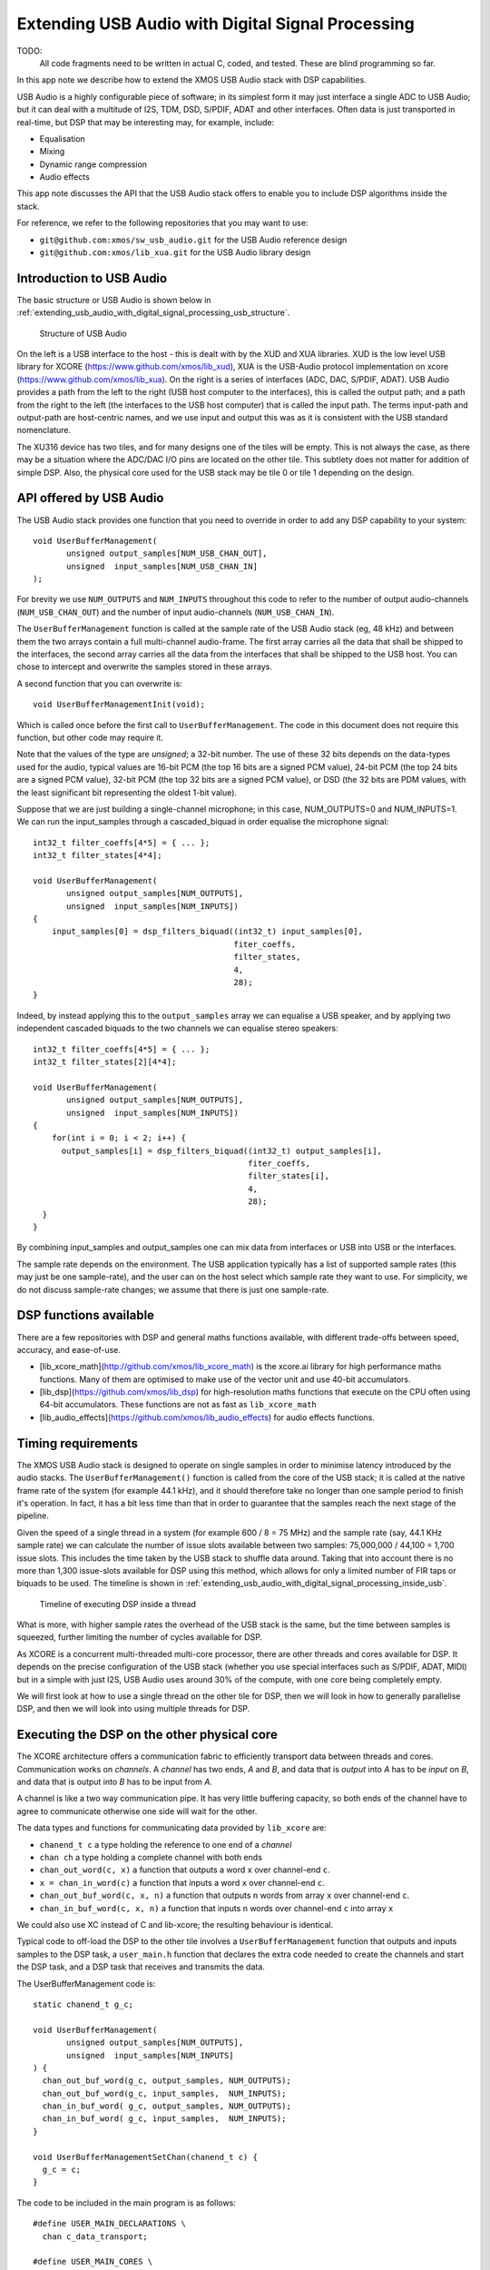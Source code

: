 Extending USB Audio with Digital Signal Processing
==================================================

TODO:
  All code fragments need to be written in actual C, coded, and tested.
  These are blind programming so far.
  
In this app note we describe how to extend the XMOS USB Audio stack with
DSP capabilities.

USB Audio is a highly configurable piece of software; in its simplest form
it may just interface a single ADC to USB Audio; but it can deal with a
multitude of I2S, TDM, DSD, S/PDIF, ADAT and other interfaces. Often data is
just transported in real-time, but DSP that may be interesting may, for
example, include:

* Equalisation

* Mixing

* Dynamic range compression

* Audio effects

This app note discusses the API that the USB Audio stack offers to enable
you to include DSP algorithms inside the stack.

For reference, we refer to the following repositories that you may want to
use:

* ``git@github.com:xmos/sw_usb_audio.git`` for the USB Audio reference
  design

* ``git@github.com:xmos/lib_xua.git`` for the USB Audio library
  design

Introduction to USB Audio
-------------------------

The basic structure or USB Audio is shown below in
:ref:`extending_usb_audio_with_digital_signal_processing_usb_structure`. 

.. _extending_usb_audio_with_digital_signal_processing_usb_structure:

.. figure:: images/USB-structure.*

            Structure of USB Audio

On the left is a USB interface to the host - this is dealt with by the XUD
and XUA libraries. XUD is the low level USB library for XCORE
(https://www.github.com/xmos/lib_xud), XUA is the USB-Audio protocol
implementation on xcore (https://www.github.com/xmos/lib_xua).
On the right is a series of interfaces (ADC, DAC,
S/PDIF, ADAT). USB Audio provides a path from the left to the right (USB
host computer to the interfaces), this is called the output path; and a
path from the right to the left (the interfaces to the USB host computer)
that is called the input path. The terms input-path and output-path are
host-centric names, and we use input and output this was as it is
consistent with the USB standard nomenclature.

The XU316 device has two tiles, and for many designs one of the tiles will
be empty. This is not always the case, as there may be a situation where
the ADC/DAC I/O pins are located on the other tile. This subtlety does not
matter for addition of simple DSP. Also, the physical core used for the USB
stack may be tile 0 or tile 1 depending on the design.

API offered by USB Audio
------------------------

The USB Audio stack provides one function that you need to override in
order to add any DSP capability to your system::

  void UserBufferManagement(
         unsigned output_samples[NUM_USB_CHAN_OUT],
         unsigned  input_samples[NUM_USB_CHAN_IN]
  );

For brevity we use ``NUM_OUTPUTS`` and ``NUM_INPUTS`` throughout this code
to refer to the number of output audio-channels (``NUM_USB_CHAN_OUT``) and
the number of input audio-channels (``NUM_USB_CHAN_IN``).

The ``UserBufferManagement`` function is called at the sample rate of the USB Audio stack (eg, 48
kHz) and between them the two arrays contain a full multi-channel
audio-frame. The first array carries all the data that shall be shipped to
the interfaces, the second array carries all the data from the interfaces
that shall be shipped to the USB host. You can chose to intercept and
overwrite the samples stored in these arrays.

A second function that you can overwrite is::
  
  void UserBufferManagementInit(void);

Which is called once before the first call to ``UserBufferManagement``. The
code in this document does not require this function, but other code may
require it.

Note that the values of the type are *unsigned*; a 32-bit number. The
use of these 32 bits depends on the data-types used for the audio, typical values
are 16-bit PCM (the top 16 bits are a signed PCM value), 24-bit PCM (the
top 24 bits are a signed PCM value), 32-bit PCM (the top 32 bits are a
signed PCM value), or DSD (the 32 bits are PDM values, with the least
significant bit representing the oldest 1-bit value).

Suppose that we are just building a single-channel microphone; in this
case, NUM_OUTPUTS=0 and NUM_INPUTS=1. We can run the input_samples through
a cascaded_biquad in order equalise the microphone signal::

  int32_t filter_coeffs[4*5] = { ... };
  int32_t filter_states[4*4];
  
  void UserBufferManagement(
         unsigned output_samples[NUM_OUTPUTS],
         unsigned  input_samples[NUM_INPUTS])
  {
      input_samples[0] = dsp_filters_biquad((int32_t) input_samples[0],
                                            fiter_coeffs,
                                            filter_states,
                                            4,
                                            28);
  }

Indeed, by instead applying this to the ``output_samples`` array we can
equalise a USB speaker, and by applying two independent cascaded biquads to
the two channels we can equalise stereo speakers::

  int32_t filter_coeffs[4*5] = { ... };
  int32_t filter_states[2][4*4];

  void UserBufferManagement(
         unsigned output_samples[NUM_OUTPUTS],
         unsigned  input_samples[NUM_INPUTS])
  {
      for(int i = 0; i < 2; i++) {
        output_samples[i] = dsp_filters_biquad((int32_t) output_samples[i],
                                               fiter_coeffs,
                                               filter_states[i],
                                               4,
                                               28);
    }
  }

By combining input_samples and output_samples one can mix data from
interfaces or USB into USB or the interfaces.

The sample rate depends on the environment. The USB application typically
has a list of supported sample rates (this may just be one sample-rate),
and the user can on the host select which sample rate they want to use. For
simplicity, we do not discuss sample-rate changes; we assume that there
is just one sample-rate.

DSP functions available
-----------------------

There are a few repositories with DSP and general maths functions
available, with different trade-offs between speed, accuracy, and
ease-of-use.

* [lib_xcore_math](http://github.com/xmos/lib_xcore_math) is the xcore.ai library
  for high performance maths functions. Many of them are optimised to make
  use of the vector unit and use 40-bit accumulators.

* [lib_dsp](https://github.com/xmos/lib_dsp) for high-resolution maths functions
  that execute on the CPU often using 64-bit accumulators. These functions
  are not as fast as ``lib_xcore_math``

* [lib_audio_effects](https://github.com/xmos/lib_audio_effects) for audio effects
  functions.


Timing requirements
-------------------

The XMOS USB Audio stack is designed to operate on single samples in order
to minimise latency introduced by the audio stacks. The
``UserBufferManagement()`` function is called from the core of the USB
stack; it is called at the native frame rate of the system (for example 44.1
kHz), and it should therefore take no longer than one sample period to
finish it's operation. In fact, it has a bit less time than that in order
to guarantee that the samples reach the next stage of the pipeline.

Given the speed of a single thread in a system (for example 600 / 8 = 75
MHz) and the sample rate (say, 44.1 KHz sample rate) we can calculate the
number of issue slots available between two samples: 75,000,000 / 44,100 =
1,700 issue slots. This includes the time taken by the USB stack to shuffle
data around. Taking that into account there is no more than 1,300
issue-slots available for DSP using this method, which allows for only a limited
number of FIR taps or biquads to be used. The timeline is shown in
:ref:`extending_usb_audio_with_digital_signal_processing_inside_usb`. 

.. _extending_usb_audio_with_digital_signal_processing_inside_usb:

.. figure:: images/timelines-inside-usb.*

            Timeline of executing DSP inside a thread

What is more, with higher sample rates the overhead of the USB stack is the
same, but the time between samples is squeezed, further limiting the number
of cycles available for DSP.

As XCORE is a concurrent multi-threaded multi-core processor, there are
other threads and cores available for DSP. It depends on the precise
configuration of the USB stack (whether you use special interfaces such as
S/PDIF, ADAT, MIDI) but in a simple with just I2S, USB Audio uses around
30% of the compute, with one core being completely empty.

We will first look at how to use a single thread on the other tile for DSP,
then we will look in how to generally parallelise DSP, and then we will
look into using multiple threads for DSP.

Executing the DSP on the other physical core
--------------------------------------------

The XCORE architecture offers a communication fabric to efficiently
transport data between threads and cores. Communication works on
*channels*. A *channel* has two ends, *A* and *B*, and data that is
*output* into *A* has to be *input* on *B*, and data that is output into
*B* has to be input from *A*.

A channel is like a two way communication pipe. It has very little
buffering capacity, so both ends of the channel have to agree to
communicate otherwise one side will wait for the other.

The data types and functions for communicating data provided by
``lib_xcore`` are:

* ``chanend_t c`` a type holding the reference to one end of a *channel*

* ``chan ch`` a type holding a complete channel with both ends

* ``chan_out_word(c, x)`` a function that outputs a word ``x`` over channel-end
  ``c``.

* ``x = chan_in_word(c)`` a function that inputs a word ``x`` over channel-end
  ``c``.

* ``chan_out_buf_word(c, x, n)`` a function that outputs ``n`` words from
  array ``x`` over channel-end
  ``c``.

* ``chan_in_buf_word(c, x, n)`` a function that inputs ``n`` words over channel-end
  ``c`` into array ``x``

We could also use XC instead of C and lib-xcore; the resulting behaviour
is identical.

Typical code to off-load the DSP to the other tile involves a
``UserBufferManagement`` function that outputs and inputs samples to the
DSP task, a ``user_main.h`` function that declares the extra code needed to
create the channels and start the DSP task, and a DSP task that receives
and transmits the data.

The UserBufferManagement code is::

  static chanend_t g_c;
  
  void UserBufferManagement(
         unsigned output_samples[NUM_OUTPUTS],
         unsigned  input_samples[NUM_INPUTS]
  ) {
    chan_out_buf_word(g_c, output_samples, NUM_OUTPUTS);
    chan_out_buf_word(g_c, input_samples,  NUM_INPUTS);
    chan_in_buf_word( g_c, output_samples, NUM_OUTPUTS);
    chan_in_buf_word( g_c, input_samples,  NUM_INPUTS);
  }

  void UserBufferManagementSetChan(chanend_t c) {
    g_c = c;
  }

The code to be included in the main program is as follows::

  #define USER_MAIN_DECLARATIONS \
    chan c_data_transport;

  #define USER_MAIN_CORES \
    on tile[USB_TILE]: {                                  \
        UserBufferManagementSetChan(c_data_transport);    \
    }                                                     \
    on tile[!USB_TILE]: {                                 \
        dsp_main(c_data_transport);                       \
    }

And finally the code to perform the DSP is the opposite of the
buffer-management function::

  void dsp_main(chanend_t c_data) {
    int samples_for_usb [NUM_INPUTS + NUM_OUTPUTS];
    int samples_from_usb[NUM_INPUTS + NUM_OUTPUTS];
    while(1) {
      chan_in_buf_word( c_data, &for_usb[0],           NUM_OUTPUTS);
      chan_in_buf_word( c_data, &for_usb[NUM_OUTPUTS], NUM_INPUTS);
      chan_out_buf_word(c_data, &from_usb[0],          NUM_OUTPUTS);
      chan_out_buf_word(c_data, &from_usb[NUM_OUTPUTS],NUM_INPUTS);
      // DSP from from_usb -> for_usb
    }
  }

The execution of two of the tasks (the USB Task calling
``UserBufferManagement``) and the DSP task (``dsp_main``) is shown below
in :ref:`extending_usb_audio_with_digital_signal_processing_single_thread`. 

.. _extending_usb_audio_with_digital_signal_processing_single_thread:

.. figure:: images/timelines-single-thread.*

            Timeline of executing the two concurrent threads

Time progresses from top to bottom, and we show a snapshot of what happens
around the time that Frame numbers 5..7 arrive over I2S. The small dark
blue box is when Frame 5 arrives over I2S whilst a processes Frame 3 is
sent out over I2S. The light blue boxes below are the communication between
the two tasks; ``UserBufferManagement()`` on the left, and the first four
lines of the while-loop in ``dsp_main()`` on the right. After that, the
USB task has a bit of idle time (to cope with higher sample rates and
more channels), and the DSP task starts the DSP. Whilst the DSP is operating
on Frame 5; Frame 6 arrives in the USB task, and the DSP task must finish
before the next communication phase. Please note that the boxes are not
drawn to scale otherwise some of them would be too small to see.

In this example, we assume a 44,100 Hz sample rate. If the DSP thread is
too late, then all the timings will fail; it has to be on time, but it is
allowed to be *just in time*. Note that the DSP processing is synchronous
with the frame transmissions, but the phase is off. Every sample is
processed a bit later than arriving, leading to a whole sample delay

Parallelising DSP
-----------------

Parallelisation involves splitting work into a multitude of *tasks*.
*Tasks* can then be mapped onto threads. The reason to separate these two
words is that a *task* is a software concept: a set of instructions that
does something meaningful, for example a shelf-filter. If we have 10 of
those tasks then we can execute five of them in *Thread 1* and five of them
in *Thread 2* and we have achieved 2x parallelism.

Typically tasks are dependent on each other, and when the design is drawn
out that is reflected by arrows from one task into the other, representing
data being transported from one task to the next. When the tasks are mapped
onto threads these data dependencies have to be adhered to.

DSP lends itself to parallelism as there are typically large clusters of
compute on identified sets of data. Each DSP problem will be parallelised
individually, and in this document we distinguish two models on which the
rest can be built:

* Data parallelism, for example, output-conditioning on stereo speakers. In
  this case, one could put the DSP for the left speaker in task 1, and the
  DSP for the right speaker in task 2.

* Data Pipelining. A series of DSP tasks are executed one after the other
  on an audio stream.

In general this gives rise to two sorts of designs. The first design is one
where each sample is being fed into a task, and the tasks independently of
each other all produce the output samples. The second design is one where
the samples run through a sequence of tasks before finally producing the
output samples. The latter architecture has an inherent higher latency than
the former design and a slightly more complex design. The former is a
very simple design that we shall discuss first.

Data Parallel DSP
-----------------

Data parallelism is a simple extension of the previous example. Instead of
using a single channel we use multiple channels to communicate the data
onto the DSP task. This gives rise to the timeline shown below in
:ref:`extending_usb_audio_with_digital_signal_processing_multi_thread`. 

.. _extending_usb_audio_with_digital_signal_processing_multi_thread:

.. figure:: images/timelines-multi-thread.*

            Timeline of executing the two concurrent threads

Like before, we use channels to communicate between the DSP tasks, what is
new is that we have to create those DSP tasks, and create the channels
between them. The only difference is in the ``dsp_main`` function.

The UserBufferManagement code is::

  static chanend_t g_c, g_c2;
  
  void UserBufferManagement(
         unsigned output_samples[NUM_OUTPUTS],
         unsigned  input_samples[NUM_INPUTS]
  ) {
    chan_out_buf_word(g_c, output_samples, NUM_OUTPUTS);
    chan_out_buf_word(g_c, input_samples,  NUM_INPUTS);
    chan_in_buf_word( g_c, output_samples, NUM_OUTPUTS/2);
    chan_in_buf_word( g_c, input_samples,  NUM_INPUTS/2);
    chan_out_buf_word(g_c, output_samples, NUM_OUTPUTS);
    chan_out_buf_word(g_c, input_samples,  NUM_INPUTS);
    chan_in_buf_word( g_c, output_samples+NUM_OUTPUTS/2, NUM_OUTPUTS/2);
    chan_in_buf_word( g_c, input_samples+NUM_INPUTS/2,  NUM_INPUTS/2);
  }

  void UserBufferManagementSetChan(chanend_t c, chanend_t c2) {
    g_c = c;
    g_c2 = c2;
  }

The code to be included in the main program is as follows::

  #define USER_MAIN_DECLARATIONS \
    chan c1, c2;

  #define USER_MAIN_CORES \
    on tile[USB_TILE]: {                                  \
        UserBufferManagementSetChan(c1, c2);              \
    }                                                     \
    on tile[!USB_TILE]: {                                 \
        dsp_main1(c1);                                    \
    }                                                     \
    on tile[!USB_TILE]: {                                 \
        dsp_main2(c2);                                    \
    }

And finally the code to perform the DSP is the opposite of the
buffer-management function::

  void dsp_main1(chanend_t c_data) {
    int samples_for_usb [NUM_INPUTS/2 + NUM_OUTPUTS/2];
    int samples_from_usb[NUM_INPUTS + NUM_OUTPUTS];
    while(1) {
      chan_in_buf_word( c_data, &for_usb[0],           NUM_OUTPUTS);
      chan_in_buf_word( c_data, &for_usb[NUM_OUTPUTS], NUM_INPUTS);
      chan_out_buf_word(c_data, &from_usb[0],          NUM_OUTPUTS/2);
      chan_out_buf_word(c_data, &from_usb[NUM_OUTPUTS/2],NUM_INPUTS/2);
      // DSP from from_usb -> for_usb
    }
  }

``dsp_main2`` is identical, and the code may be shared provided they have
separate state to operate on/

This method expands to five threads, after which the XCORE.AI pipeline is
fully used. More threads can be used, but no performance will be gained.

Data Pipelining DSP
-------------------

We can make an arbitrary pipeline of DSP processes by creating an extra
thread that acts as the source of the data and as the sync of the data.
This thread's purpose is to perform just those tasks. The reason that this
task is special is that it loops the data path around, because what came
out of the pipe has to go back into the USB Audio stack at a determined
point in time. The pipeline that we're building is shown in
:ref:`extending_usb_audio_with_digital_signal_processing_pipeline_figure`. 

.. _extending_usb_audio_with_digital_signal_processing_pipeline_figure:

.. figure:: images/example-pipeline.*

            Example pipeline
   
The pipeline that we are building requires a bit of plumbing to make it all
work but the code is reasonably straightforward otherwise.

DSP task 1B is implemented by ``dsp_thread1b`` and picks up data from
the distributor, and outputs data to dsp tasks 1A and 1B::

  void dsp_thread0(chanend_t c_fromusb,
                    chanend_t c_to1a, chanend_t c_to1b) {     
    int from_usb[NUM_OUTPUTS];
    int for_1[NUM_OUTPUTS];
    while(1) {
      // Pick up my chunk of data to work on
      chan_in_buf_word(c_fromusb, &from_usb[0], NUM_OUTPUTS);

      ..... Perform DSP on from_usb into for_usb .....
      
      // And deliver my answer back
      chan_out_buf_word(c_to1a, &for_1[0], NUM_OUTPUTS);
      chan_out_buf_word(c_to1b, &for_1[0], NUM_OUTPUTS);
    }
  }

DSP task 1A is implemented by ``dsp_thread1a`` and picks up data from
the DSP task 0, and outputs data to dsp task 2::

  void dsp_thread1a(chanend_t c_from0,
                    chanend_t c_to2) {     
    int from_0[NUM_OUTPUTS];
    int for_2[NUM_OUTPUTS];
    while(1) {
      // Pick up my chunk of data to work on
      chan_in_buf_word(c_from0, &from_0[0], NUM_OUTPUTS);

      ..... Perform DSP on from_usb into for_usb .....
      
      // And deliver my answer back
      chan_out_buf_word(c_to2, &for_2[0], NUM_OUTPUTS);
    }
  }

DSP task 1B is implemented by ``dsp_thread1b`` and picks up data from
the DSP task 0, and outputs data to dsp task 2::

  void dsp_thread1b(chanend_t c_from0,
                    chanend_t c_to2) {     
    int from_0[NUM_OUTPUTS];
    int for_2[NUM_OUTPUTS];
    while(1) {
      // Pick up my chunk of data to work on
      chan_in_buf_word(c_from0, &from_0[0], NUM_OUTPUTS);

      ..... Perform DSP on from_usb into for_usb .....
      
      // And deliver my answer back
      chan_out_buf_word(c_to2, &for_2[0], NUM_OUTPUTS);
    }
  }

Similarly, DSP task 2 is implemented by dsp_thread2 and picks up data from
the DSP tasks 1A and 1B, and outputs data t the distribution task. The
weird part of the code is that we need to stick some data into the output
channel end prior to starting the loop - otherwise the data_distribution
task would hang::

  void dsp_thread2(chanend_t c_from1a, chanend_t c_from1b,
                   chanend_t c_todist) {     
    int from_1a[NUM_OUTPUTS];
    int from_1b[NUM_OUTPUTS];
    int for_usb[NUM_OUTPUTS];
    chan_out_buf_word(c_todist, &for_usb[0], NUM_OUTPUTS); // Sample -2
    chan_out_buf_word(c_todist, &for_usb[0], NUM_OUTPUTS); // Sample -1
    while(1) {
      // Pick up my chunk of data to work on
      chan_in_buf_word(c_from1a, &from_1a[0], NUM_OUTPUTS);
      chan_in_buf_word(c_from1b, &from_1b[0], NUM_OUTPUTS);

      ..... Perform DSP on from_usb into for_usb .....
      
      // And deliver my answer back
      chan_out_buf_word(c_todist, &for_usb[0], NUM_OUTPUTS);
    }
  }

The distributor picks up data from the USB stack, posts it to DSP task 0,
and picks up an answer from DSP task 2::

  void dsp_data_distributor(chanend_t c_usb, chanend_t c_to0, chanend_t c_from2) {     
    int for_usb [NUM_OUTPUTS];
    int from_usb[NUM_OUTPUTS];
    while(1) {
      // First deal with the USB side
      chan_in_buf_word( c_data, &from_usb[0], NUM_OUTPUTS);
      chan_out_buf_word(c_data, &for_usb[0],  NUM_OUTPUTS);
      // Now supply all data to both DSP tasks
      chan_out_buf_word(c_dsp0, &from_usb[0], NUM_OUTPUTS);
      // Now pick up data from DSP task 2
      chan_in_buf_word( c_from2, &for_usb[0],             NUM_OUTPUTS);
    }
  }

Finally, we need the code to start all the parallel threads. This code
starts five tasks, and connects them up using six channels::
  
  DECLARE_JOB(dsp_data_distributor, (chanend_t, chanend_t, chanend_t));
  DECLARE_JOB(dsp_thread0,  (chanend_t, chanend_t, chanend_t));
  DECLARE_JOB(dsp_thread1a, (chanend_t, chanend_t));
  DECLARE_JOB(dsp_thread1b, (chanend_t, chanend_t));
  DECLARE_JOB(dsp_thread2,  (chanend_t, chanend_t, chanend_t));

  void dsp_main(chanend_t c_data) {
    channel_t c_dist_to_0 = chan_alloc();
    channel_t c_0_to_1a   = chan_alloc();
    channel_t c_0_to_1b   = chan_alloc();
    channel_t c_1a_to_2   = chan_alloc();
    channel_t c_1b_to_2   = chan_alloc();
    channel_t c_2_to_dist = chan_alloc();
    PAR_JOBS(
        PJOB(dsp_data_distributor, (c_data, c_dist_to_0.end_a, c_2_to_dist.end_b)),
        PJOB(dsp_thread0,  (c_dist_to_0.end_b, c_0_to_1a.end_a, c_0_to_1b.end_a)),
        PJOB(dsp_thread1a, (c_0_to_1a.end_b, c_1a_to_2.end_a)),
        PJOB(dsp_thread1b, (c_0_to_1b.end_b, c_1b_to_2.end_a)),
        PJOB(dsp_thread2,  (c_1a_to_2.end_b, c_1a_to_2.end_b, c_2_to_dist.end_a)),
  }

In order to show how this code works, we show a diagram in
:ref:`extending_usb_audio_with_digital_signal_processing_pipeline_timing`. 
Note that the distribution task is mostly idle; it ony consumes very little
processing in the beginning and the end of the sample-cycle. This means
that five other threads can be used to soak up the available DSP.

.. _extending_usb_audio_with_digital_signal_processing_pipeline_timing:

.. figure:: images/timelines-complex-thread.*

            Timeline of the pipelined example
            
Controlling
-----------

In order to control the DSP that you have inserted into the code (eg,
volume control, equaliser settings), the easiest method is to store the
settings in memory, and run an
asynchronous thread that has access to those variables. This asynchronous
thread could be controlled from an A/P (over, say, I2C or SPI), or it can
interface directly with, for example, rotary encoders, push buttons,
sliders, or a touch screen.

This method of updating needs to be done with some care as the memory is
updated asynchronously to the DSP. Updating a volume
control is completely safe; it either takes effect this sample or the next.
Updating the taps of an FIR filter is also safe, the worst that can happen
is that for a sample it will use some of the old and some of the new
parameters. When updating an IIR filter (a biquad), it can be damaging to
update the biquad coefficients in the middle of the execution. In
particular, it may make the filter unstable. This can be avoided by
updating the biquad in small steps (which is generally a good idea because
the internal state needs to settle too), or one can use a synchronous
thread instead.

If using a synchronised thread, the idea is that the thread does not just
update the variables, but it requests the variables to be updated by the
DSP thread itself; at a time that is safe for the DSP. This will require a
channel between the two threads and a protocol that causes the
control-thread to request an update, and an answer from the DSP task when
it is ready, whereupon the control-task posts the new filter coefficients
that can be used by the DSP-thread.

